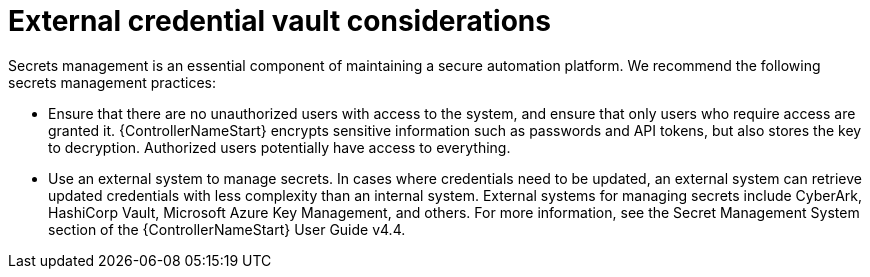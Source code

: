 // Module included in the following assemblies:
// downstream/assemblies/assembly-hardening-aap.adoc

[id="con-external-credential-vault_{context}"]

= External credential vault considerations

[role="_abstract"]

Secrets management is an essential component of maintaining a secure automation platform. We recommend the following secrets management practices:

* Ensure that there are no unauthorized users with access to the system, and ensure that only users who require access are granted it. {ControllerNameStart} encrypts sensitive information such as passwords and API tokens, but also stores the key to decryption. Authorized users potentially have access to everything.

* Use an external system to manage secrets. In cases where credentials need to be updated, an external system can retrieve updated credentials with less complexity than an internal system. External systems for managing secrets include CyberArk, HashiCorp Vault, Microsoft Azure Key Management, and others. For more information, see the Secret Management System section of the {ControllerNameStart} User Guide v4.4. 